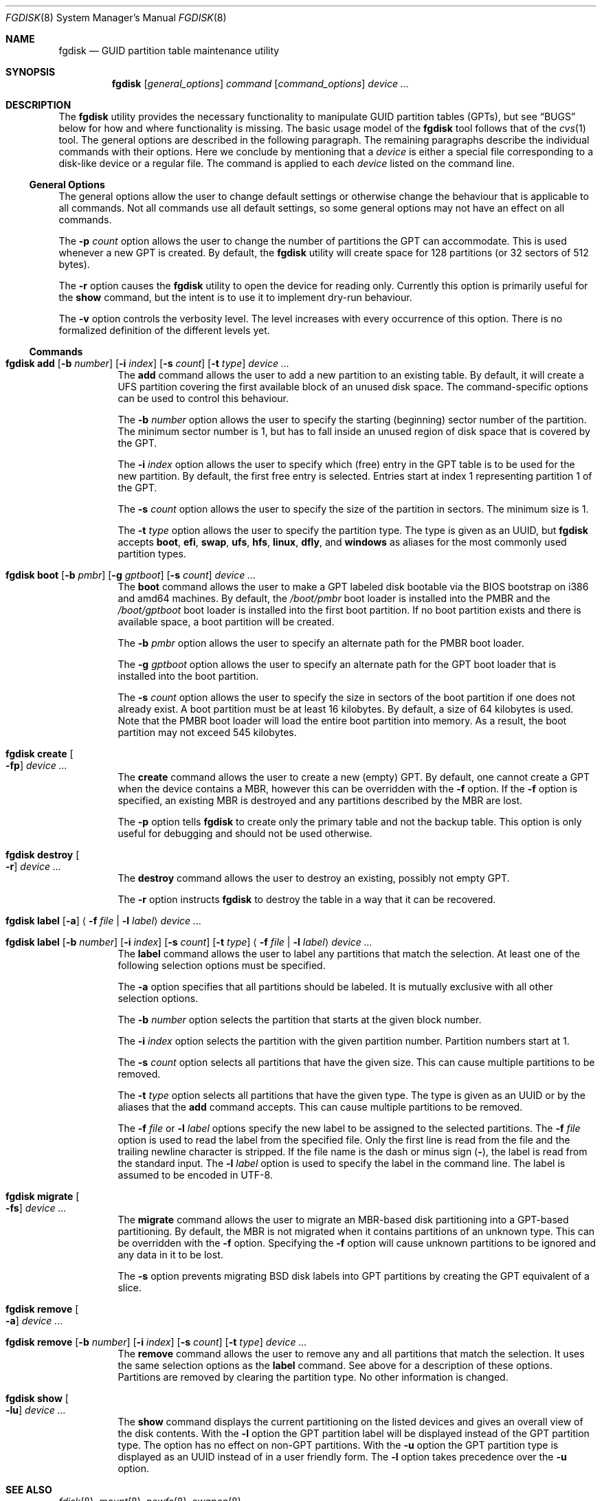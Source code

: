.\" Copyright (c) 2002 Marcel Moolenaar
.\" All rights reserved.
.\"
.\" Redistribution and use in source and binary forms, with or without
.\" modification, are permitted provided that the following conditions
.\" are met:
.\"
.\" 1. Redistributions of source code must retain the above copyright
.\"    notice, this list of conditions and the following disclaimer.
.\" 2. Redistributions in binary form must reproduce the above copyright
.\"    notice, this list of conditions and the following disclaimer in the
.\"    documentation and/or other materials provided with the distribution.
.\"
.\" THIS SOFTWARE IS PROVIDED BY THE AUTHOR ``AS IS'' AND ANY EXPRESS OR
.\" IMPLIED WARRANTIES, INCLUDING, BUT NOT LIMITED TO, THE IMPLIED WARRANTIES
.\" OF MERCHANTABILITY AND FITNESS FOR A PARTICULAR PURPOSE ARE DISCLAIMED.
.\" IN NO EVENT SHALL THE AUTHOR BE LIABLE FOR ANY DIRECT, INDIRECT,
.\" INCIDENTAL, SPECIAL, EXEMPLARY, OR CONSEQUENTIAL DAMAGES (INCLUDING, BUT
.\" NOT LIMITED TO, PROCUREMENT OF SUBSTITUTE GOODS OR SERVICES; LOSS OF USE,
.\" DATA, OR PROFITS; OR BUSINESS INTERRUPTION) HOWEVER CAUSED AND ON ANY
.\" THEORY OF LIABILITY, WHETHER IN CONTRACT, STRICT LIABILITY, OR TORT
.\" (INCLUDING NEGLIGENCE OR OTHERWISE) ARISING IN ANY WAY OUT OF THE USE OF
.\" THIS SOFTWARE, EVEN IF ADVISED OF THE POSSIBILITY OF SUCH DAMAGE.
.\"
.Dd February 18, 2016
.Dt FGDISK 8
.Os
.Sh NAME
.Nm fgdisk
.Nd GUID partition table maintenance utility
.Sh SYNOPSIS
.Nm
.Op Ar general_options
.Ar command
.Op Ar command_options
.Ar device ...
.Sh DESCRIPTION
The
.Nm
utility provides the necessary functionality to manipulate GUID partition
tables (GPTs), but see
.Sx BUGS
below for how and where functionality is missing.
The basic usage model of the
.Nm
tool follows that of the
.Xr cvs 1
tool.
The general options are described in the following paragraph.
The remaining paragraphs describe the individual commands with their options.
Here we conclude by mentioning that a
.Ar device
is either a special file
corresponding to a disk-like device or a regular file.
The command is applied to each
.Ar device
listed on the command line.
.Ss General Options
The general options allow the user to change default settings or otherwise
change the behaviour that is applicable to all commands.
Not all commands use all default settings, so some general options may not
have an effect on all commands.
.Pp
The
.Fl p Ar count
option allows the user to change the number of partitions the GPT can
accommodate.
This is used whenever a new GPT is created.
By default, the
.Nm
utility will create space for 128 partitions (or 32 sectors of 512 bytes).
.Pp
The
.Fl r
option causes the
.Nm
utility to open the device for reading only.
Currently this option is primarily useful for the
.Ic show
command, but the intent
is to use it to implement dry-run behaviour.
.Pp
The
.Fl v
option controls the verbosity level.
The level increases with every occurrence of this option.
There is no formalized definition of the different levels yet.
.Ss Commands
.Bl -tag -width indent
.\" ==== add ====
.It Xo
.Nm
.Ic add
.Op Fl b Ar number
.Op Fl i Ar index
.Op Fl s Ar count
.Op Fl t Ar type
.Ar device ...
.Xc
The
.Ic add
command allows the user to add a new partition to an existing table.
By default, it will create a UFS partition covering the first available block
of an unused disk space.
The command-specific options can be used to control this behaviour.
.Pp
The
.Fl b Ar number
option allows the user to specify the starting (beginning) sector number of
the partition.
The minimum sector number is 1, but has to fall inside an unused region of
disk space that is covered by the GPT.
.Pp
The
.Fl i Ar index
option allows the user to specify which (free) entry in the GPT table is to
be used for the new partition.
By default, the first free entry is selected.
Entries start at index 1 representing partition 1 of the GPT.
.Pp
The
.Fl s Ar count
option allows the user to specify the size of the partition in sectors.
The minimum size is 1.
.Pp
The
.Fl t Ar type
option allows the user to specify the partition type.
The type is given as an UUID, but
.Nm
accepts
.Cm boot , efi , swap , ufs , hfs , linux , dfly ,
and
.Cm windows
as aliases for the most commonly used partition types.
.\" ==== boot ====
.It Xo
.Nm
.Ic boot
.Op Fl b Ar pmbr
.Op Fl g Ar gptboot
.Op Fl s Ar count
.Ar device ...
.Xc
The
.Ic boot
command allows the user to make a GPT labeled disk bootable via the BIOS
bootstrap on i386 and amd64 machines.
By default,
the
.Pa /boot/pmbr
boot loader is installed into the PMBR and the
.Pa /boot/gptboot
boot loader is installed into the first boot partition.
If no boot partition exists and there is available space,
a boot partition will be created.
.Pp
The
.Fl b Ar pmbr
option allows the user to specify an alternate path for the PMBR boot loader.
.Pp
The
.Fl g Ar gptboot
option allows the user to specify an alternate path for the GPT boot loader
that is installed into the boot partition.
.Pp
The
.Fl s Ar count
option allows the user to specify the size in sectors of the boot partition
if one does not already exist.
A boot partition must be at least 16 kilobytes.
By default,
a size of 64 kilobytes is used.
Note that the PMBR boot loader will load the entire boot partition into
memory.
As a result, the boot partition may not exceed 545 kilobytes.
.\" ==== create ====
.It Nm Ic create Oo Fl fp Oc Ar device ...
The
.Ic create
command allows the user to create a new (empty) GPT.
By default, one cannot create a GPT when the device contains a MBR,
however this can be overridden with the
.Fl f
option.
If the
.Fl f
option is specified, an existing MBR is destroyed and any partitions
described by the MBR are lost.
.Pp
The
.Fl p
option tells
.Nm
to create only the primary table and not the backup table.
This option is only useful for debugging and should not be used otherwise.
.\" ==== destroy ====
.It Nm Ic destroy Oo Fl r Oc Ar device ...
The
.Ic destroy
command allows the user to destroy an existing, possibly not empty GPT.
.Pp
The
.Fl r
option instructs
.Nm
to destroy the table in a way that it can be recovered.
.\" ==== label ====
.It Xo
.Nm
.Ic label
.Op Fl a
.Aq Fl f Ar file | Fl l Ar label
.Ar device ...
.Xc
.It Xo
.Nm
.Ic label
.Op Fl b Ar number
.Op Fl i Ar index
.Op Fl s Ar count
.Op Fl t Ar type
.Aq Fl f Ar file | Fl l Ar label
.Ar device ...
.Xc
The
.Ic label
command allows the user to label any partitions that match the selection.
At least one of the following selection options must be specified.
.Pp
The
.Fl a
option specifies that all partitions should be labeled.
It is mutually exclusive with all other selection options.
.Pp
The
.Fl b Ar number
option selects the partition that starts at the given block number.
.Pp
The
.Fl i Ar index
option selects the partition with the given partition number.
Partition numbers start at 1.
.Pp
The
.Fl s Ar count
option selects all partitions that have the given size.
This can cause multiple partitions to be removed.
.Pp
The
.Fl t Ar type
option selects all partitions that have the given type.
The type is given as an UUID or by the aliases that the
.Ic add
command accepts.
This can cause multiple partitions to be removed.
.Pp
The
.Fl f Ar file
or
.Fl l Ar label
options specify the new label to be assigned to the selected partitions.
The
.Fl f Ar file
option is used to read the label from the specified file.
Only the first line is read from the file and the trailing newline
character is stripped.
If the file name is the dash or minus sign
.Pq Fl ,
the label is read from
the standard input.
The
.Fl l Ar label
option is used to specify the label in the command line.
The label is assumed to be encoded in UTF-8.
.\" ==== migrate ====
.It Nm Ic migrate Oo Fl fs Oc Ar device ...
The
.Ic migrate
command allows the user to migrate an MBR-based disk partitioning into a
GPT-based partitioning.
By default, the MBR is not migrated when it contains partitions of an unknown
type.
This can be overridden with the
.Fl f
option.
Specifying the
.Fl f
option will cause unknown partitions to be ignored and any data in it
to be lost.
.Pp
The
.Fl s
option prevents migrating
.Bx
disk labels into GPT partitions by creating
the GPT equivalent of a slice.
.\" ==== remove ====
.It Nm Ic remove Oo Fl a Oc Ar device ...
.It Xo
.Nm
.Ic remove
.Op Fl b Ar number
.Op Fl i Ar index
.Op Fl s Ar count
.Op Fl t Ar type
.Ar device ...
.Xc
The
.Ic remove
command allows the user to remove any and all partitions that match the
selection.
It uses the same selection options as the
.Ic label
command.
See above for a description of these options.
Partitions are removed by clearing the partition type.
No other information is changed.
.\" ==== show ====
.It Nm Ic show Oo Fl lu Oc Ar device ...
The
.Ic show
command displays the current partitioning on the listed devices and gives
an overall view of the disk contents.
With the
.Fl l
option the GPT partition label will be displayed instead of the GPT partition
type.
The option has no effect on non-GPT partitions.
With the
.Fl u
option the GPT partition type is displayed as an UUID instead of in a
user friendly form.
The
.Fl l
option takes precedence over the
.Fl u
option.
.El
.Sh SEE ALSO
.Xr fdisk 8 ,
.Xr mount 8 ,
.Xr newfs 8 ,
.Xr swapon 8
.Sh HISTORY
The
.Nm
utility was forked from gpt(8) in
.Dx 4.5
that first appeared in
.Fx 5.0
for ia64.
It was imported to
.Dx 1.9 .
.Sh BUGS
The development of the
.Nm
utility is still work in progress.
Many necessary features are missing or partially implemented.
In practice this means that the manual page, supposed to describe these
features, is farther removed from being complete or useful.
As such, missing functionality is not even documented as missing.
However, it is believed that the currently present functionality is reliable
and stable enough that this tool can be used without bullet-proof footware if
one thinks one does not make mistakes.
.Pp
It is expected that the basic usage model does not change, but it is
possible that future versions will not be compatible in the strictest sense
of the word.
For example, the
.Fl p Ar count
option may be changed to a command option rather than a generic option.
There are only two commands that use it so there is a chance that the natural
tendency for people is to use it as a command option.
Also, options primarily intended for diagnostic or debug purposes may be
removed in future versions.
.Pp
Another possibility is that the current usage model is accompanied by
other interfaces to make the tool usable as a back-end.
This all depends on demand and thus feedback.
